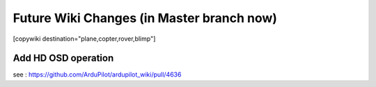 .. _common-future-wiki-changes:

==========================================
Future Wiki Changes (in Master branch now)
==========================================


[copywiki destination="plane,copter,rover,blimp"]


Add HD OSD operation
====================

see : https://github.com/ArduPilot/ardupilot_wiki/pull/4636